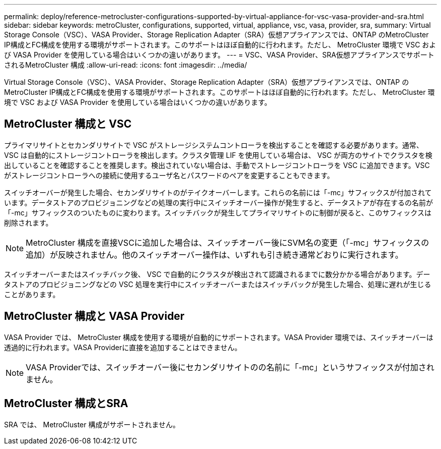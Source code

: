---
permalink: deploy/reference-metrocluster-configurations-supported-by-virtual-appliance-for-vsc-vasa-provider-and-sra.html 
sidebar: sidebar 
keywords: metroCluster, configurations, supported, virtual, appliance, vsc, vasa, provider, sra, 
summary: Virtual Storage Console（VSC）、VASA Provider、Storage Replication Adapter（SRA）仮想アプライアンスでは、ONTAP のMetroCluster IP構成とFC構成を使用する環境がサポートされます。このサポートはほぼ自動的に行われます。ただし、 MetroCluster 環境で VSC および VASA Provider を使用している場合はいくつかの違いがあります。 
---
= VSC、VASA Provider、SRA仮想アプライアンスでサポートされるMetroCluster 構成
:allow-uri-read: 
:icons: font
:imagesdir: ../media/


[role="lead"]
Virtual Storage Console（VSC）、VASA Provider、Storage Replication Adapter（SRA）仮想アプライアンスでは、ONTAP のMetroCluster IP構成とFC構成を使用する環境がサポートされます。このサポートはほぼ自動的に行われます。ただし、 MetroCluster 環境で VSC および VASA Provider を使用している場合はいくつかの違いがあります。



== MetroCluster 構成と VSC

プライマリサイトとセカンダリサイトで VSC がストレージシステムコントローラを検出することを確認する必要があります。通常、 VSC は自動的にストレージコントローラを検出します。クラスタ管理 LIF を使用している場合は、 VSC が両方のサイトでクラスタを検出していることを確認することを推奨します。検出されていない場合は、手動でストレージコントローラを VSC に追加できます。VSC がストレージコントローラへの接続に使用するユーザ名とパスワードのペアを変更することもできます。

スイッチオーバーが発生した場合、セカンダリサイトのがテイクオーバーします。これらの名前には「-mc」サフィックスが付加されています。データストアのプロビジョニングなどの処理の実行中にスイッチオーバー操作が発生すると、データストアが存在するの名前が「-mc」サフィックスのついたものに変わります。スイッチバックが発生してプライマリサイトのに制御が戻ると、このサフィックスは削除されます。

[NOTE]
====
MetroCluster 構成を直接VSCに追加した場合は、スイッチオーバー後にSVM名の変更（「-mc」サフィックスの追加）が反映されません。他のスイッチオーバー操作は、いずれも引き続き通常どおりに実行されます。

====
スイッチオーバーまたはスイッチバック後、 VSC で自動的にクラスタが検出されて認識されるまでに数分かかる場合があります。データストアのプロビジョニングなどの VSC 処理を実行中にスイッチオーバーまたはスイッチバックが発生した場合、処理に遅れが生じることがあります。



== MetroCluster 構成と VASA Provider

VASA Provider では、 MetroCluster 構成を使用する環境が自動的にサポートされます。VASA Provider 環境では、スイッチオーバーは透過的に行われます。VASA Providerに直接を追加することはできません。

[NOTE]
====
VASA Providerでは、スイッチオーバー後にセカンダリサイトのの名前に「-mc」というサフィックスが付加されません。

====


== MetroCluster 構成とSRA

SRA では、 MetroCluster 構成がサポートされません。
